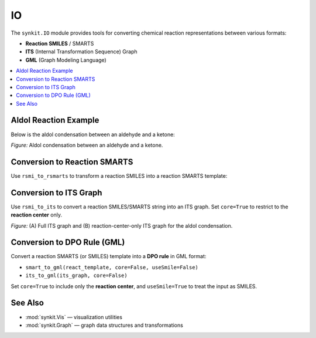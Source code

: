 IO
====================

The ``synkit.IO`` module provides tools for converting chemical reaction representations between various formats:

- **Reaction SMILES** / SMARTS  
- **ITS** (Internal Transformation Sequence) Graph  
- **GML** (Graph Modeling Language)

.. contents::
   :local:
   :depth: 2

Aldol Reaction Example
----------------------

Below is the aldol condensation between an aldehyde and a ketone:

.. container:: figure

   .. image:: ./figures/aldol.png
      :alt: Aldol condensation scheme
      :align: center
      :width: 500px

   *Figure:* Aldol condensation between an aldehyde and a ketone.

Conversion to Reaction SMARTS
-----------------------------

Use ``rsmi_to_rsmarts`` to transform a reaction SMILES into a reaction SMARTS template:

.. code-block:: python
   :caption: Converting Reaction SMILES to SMARTS
   :linenos:

   from synkit.IO import rsmi_to_rsmarts

   template = (
       '[C:2]=[O:3].[C:4]([H:7])[H:8]'
       '>>'
       '[C:2]=[C:4].[O:3]([H:7])[H:8]'
   )

   smart = rsmi_to_rsmarts(template)
   print("Reaction SMARTS:", smart)
   # Reaction SMARTS: "[#6:2]=[#8:3].[#6:4](-[H:7])-[H:8]>>[#6:2]=[#6:4].[#8:3](-[H:7])-[H:8]"

Conversion to ITS Graph
-----------------------

Use ``rsmi_to_its`` to convert a reaction SMILES/SMARTS string into an ITS graph.  
Set ``core=True`` to restrict to the **reaction center** only.

.. code-block:: python
   :caption: Generating and Visualizing an ITS Graph
   :linenos:

   from synkit.IO import rsmi_to_its
   from synkit.Vis import GraphVisualizer

   rsmi = (
       '[CH3:1][CH:2]=[O:3].'
       '[CH:4]([H:7])([H:8])[CH:5]=[O:6]'
       '>>'
       '[CH3:1][CH:2]=[CH:4][CH:5]=[O:6].'
       '[O:3]([H:7])([H:8])'
   )

   # Full ITS graph
   full_graph = rsmi_to_its(rsmi, core=False)
   viz = GraphVisualizer()
   viz.visualize_its(full_graph, use_edge_color=True)
   # >> Figure A: Full ITS graph

   # Reaction-center-only ITS graph
   core_graph = rsmi_to_its(rsmi, core=True)
   viz.visualize_its(core_graph, use_edge_color=True)
   # >> Figure B: Reaction-center ITS graph

.. container:: figure

   .. image:: ./figures/aldol_its.png
      :alt: ITS graph and reaction-center of aldol condensation
      :align: center
      :width: 600px

   *Figure:* (A) Full ITS graph and (B) reaction-center-only ITS graph for the aldol condensation.

Conversion to DPO Rule (GML)
----------------------------

Convert a reaction SMARTS (or SMILES) template into a **DPO rule** in GML format:

- ``smart_to_gml(react_template, core=False, useSmile=False)``  
- ``its_to_gml(its_graph, core=False)``

Set ``core=True`` to include only the **reaction center**, and ``useSmile=True`` to treat the input as SMILES.

.. code-block:: python
   :caption: Generating, Saving, and Loading a DPO Rule in GML
   :linenos:

   from synkit.IO import (
      rsmi_to_its,
      smart_to_gml,
      its_to_gml,
      save_text_as_gml,
      load_gml_as_text,
   )

   # Define the aldol reaction template
   reaction = (
      '[CH3:1][CH:2]=[O:3].'
      '[CH:4]([H:7])([H:8])[CH:5]=[O:6]'
      '>>'
      '[CH3:1][CH:2]=[CH:4][CH:5]=[O:6].'
      '[O:3]([H:7])([H:8])'
   )

   # Option 1: Direct SMARTS → GML
   gml_rule_1 = smart_to_gml(reaction, core=True, useSmiles=False)

   # Option 2: SMILES → ITS → GML
   its_graph = rsmi_to_its(reaction, core=True)
   gml_rule_2 = its_to_gml(its_graph, core=True)

   # Save to disk
   save_text_as_gml(gml_text=gml_rule_2, file_path="aldol_rule.gml")

   # Load back into text
   loaded_rule = load_gml_as_text("aldol_rule.gml")
   print(loaded_rule)

.. code-block:: none
   :caption: Example DPO Rule (GML)

   rule [
     ruleID "aldol_rule"
     left [
       edge [ source 2 target 3 label "=" ]
       edge [ source 4 target 7 label "-" ]
       edge [ source 4 target 8 label "-" ]
     ]
     context [
       node [ id 2 label "C" ]
       node [ id 3 label "O" ]
       node [ id 4 label "C" ]
       node [ id 7 label "H" ]
       node [ id 8 label "H" ]
     ]
     right [
       edge [ source 2 target 4 label "=" ]
       edge [ source 3 target 7 label "-" ]
       edge [ source 3 target 8 label "-" ]
     ]
   ]

See Also
--------

- :mod:`synkit.Vis` — visualization utilities  
- :mod:`synkit.Graph` — graph data structures and transformations  
